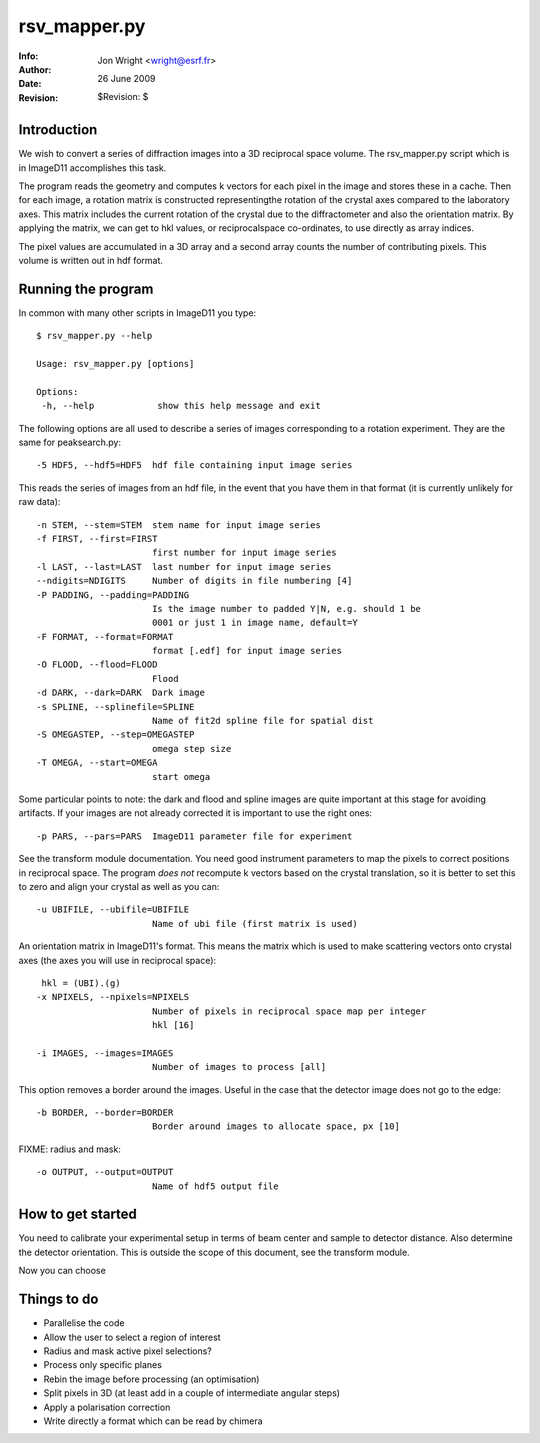=====================================================
rsv_mapper.py
=====================================================
:Info: 
:Author: Jon Wright <wright@esrf.fr>
:Date: 26 June 2009
:Revision: $Revision:  $


Introduction
============

We wish to convert a series of diffraction images into a 3D reciprocal space volume. The rsv_mapper.py script which is in ImageD11 accomplishes this task.

The program reads the geometry and computes k vectors for each pixel in the image and stores these in a cache. Then for each image, a rotation matrix is constructed representingthe rotation of the crystal axes compared to the laboratory axes. This matrix includes the current rotation of the crystal due to the diffractometer and also the orientation matrix. By applying the matrix, we can get to hkl values, or reciprocalspace co-ordinates, to use directly as array indices.

The pixel values are accumulated in a 3D array and a second array
counts the number of contributing pixels. This volume is written 
out in hdf format. 

Running the program
===================

In common with many other scripts in ImageD11 you type::

 $ rsv_mapper.py --help 

 Usage: rsv_mapper.py [options]
 
 Options:
  -h, --help            show this help message and exit

The following options are all used to describe a series of images corresponding to a rotation experiment. They are the same for peaksearch.py::

  -5 HDF5, --hdf5=HDF5  hdf file containing input image series

This reads the series of images from an hdf file, in the event that you have them in that format (it is currently unlikely for raw data)::

  -n STEM, --stem=STEM  stem name for input image series
  -f FIRST, --first=FIRST
                        first number for input image series
  -l LAST, --last=LAST  last number for input image series
  --ndigits=NDIGITS     Number of digits in file numbering [4]
  -P PADDING, --padding=PADDING
                        Is the image number to padded Y|N, e.g. should 1 be
                        0001 or just 1 in image name, default=Y
  -F FORMAT, --format=FORMAT
                        format [.edf] for input image series
  -O FLOOD, --flood=FLOOD
                        Flood
  -d DARK, --dark=DARK  Dark image
  -s SPLINE, --splinefile=SPLINE
                        Name of fit2d spline file for spatial dist
  -S OMEGASTEP, --step=OMEGASTEP
                        omega step size
  -T OMEGA, --start=OMEGA
                        start omega

Some particular points to note: the dark and flood and spline images are quite important at this stage for avoiding artifacts. If your images are not already corrected it is important to use the right ones::

  -p PARS, --pars=PARS  ImageD11 parameter file for experiment

See the transform module documentation. You need good instrument parameters to map the pixels to correct positions in reciprocal space. The program *does not* recompute k vectors based on the crystal translation, so it is better to set this to zero and align your crystal as well as you can::

  -u UBIFILE, --ubifile=UBIFILE
                        Name of ubi file (first matrix is used)

An orientation matrix in ImageD11's format. This means the matrix
which is used to make scattering vectors onto crystal axes (the
axes you will use in reciprocal space)::

   hkl = (UBI).(g)
  -x NPIXELS, --npixels=NPIXELS
                        Number of pixels in reciprocal space map per integer
                        hkl [16]

  -i IMAGES, --images=IMAGES
                        Number of images to process [all]

This option removes a border around the images. Useful in the case that
the detector image does not go to the edge::

  -b BORDER, --border=BORDER
                        Border around images to allocate space, px [10]

FIXME: radius and mask::

  -o OUTPUT, --output=OUTPUT
                        Name of hdf5 output file

How to get started
==================

You need to calibrate your experimental setup in terms of beam center
and sample to detector distance. Also determine the detector orientation.
This is outside the scope of this document, see the transform module.

Now you can choose

Things to do
============

+ Parallelise the code 
+ Allow the user to select a region of interest
+ Radius and mask active pixel selections?
+ Process only specific planes
+ Rebin the image before processing (an optimisation)
+ Split pixels in 3D (at least add in a couple of intermediate angular steps)
+ Apply a polarisation correction
+ Write directly a format which can be read by chimera
